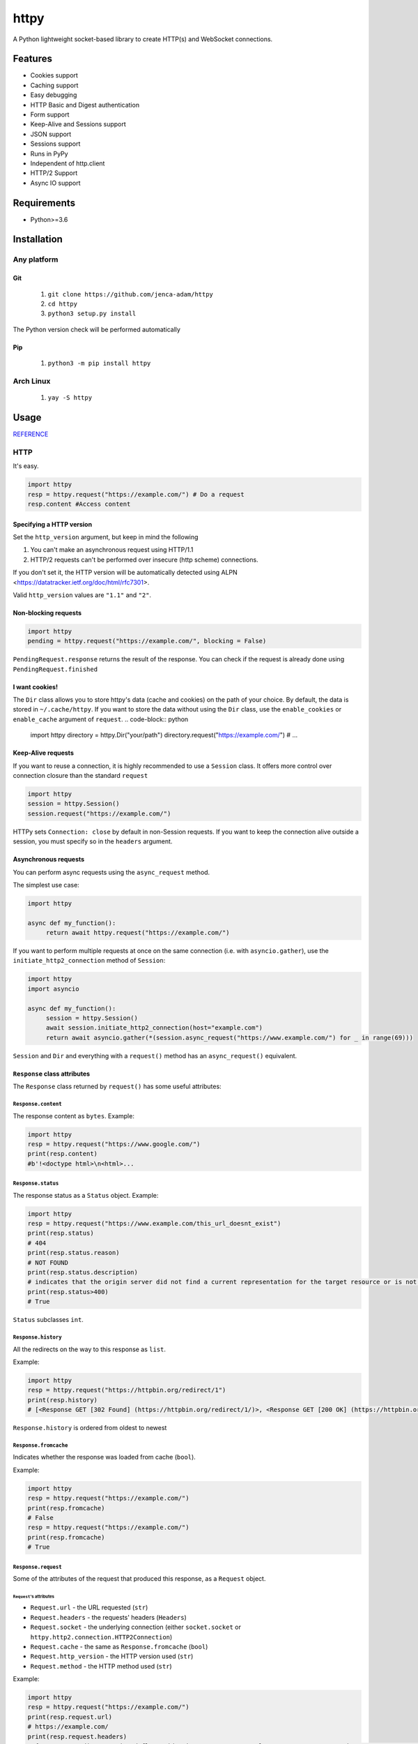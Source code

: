 =====
httpy
=====


A Python lightweight socket-based library to create HTTP(s) and
WebSocket connections.

Features
========

-  Cookies support
-  Caching support
-  Easy debugging
-  HTTP Basic and Digest authentication
-  Form support
-  Keep-Alive and Sessions support
-  JSON support
-  Sessions support
-  Runs in PyPy
-  Independent of http.client
-  HTTP/2 Support
-  Async IO support

Requirements
============

-  Python>=3.6

Installation
============

Any platform
------------

Git
~~~

   1. ``git clone https://github.com/jenca-adam/httpy``
   2. ``cd httpy``
   3. ``python3 setup.py install``

The Python version check will be performed automatically

Pip
~~~

   1. ``python3 -m pip install httpy``

Arch Linux
----------

   1. ``yay -S httpy``

Usage
=====

`REFERENCE <httpy.html#submodules>`__

HTTP
----

It's easy.

.. code-block:: python

   import httpy
   resp = httpy.request("https://example.com/") # Do a request
   resp.content #Access content

Specifying a HTTP version
~~~~~~~~~~~~~~~~~~~~~~~~~

Set the ``http_version`` argument, but keep in mind the following

1. You can't make an asynchronous request using HTTP/1.1
2. HTTP/2 requests can't be performed over insecure (http scheme)
   connections.

If you don't set it, the HTTP version will be automatically detected
using ALPN <https://datatracker.ietf.org/doc/html/rfc7301>.

Valid ``http_version`` values are ``"1.1"`` and ``"2"``.

Non-blocking requests
~~~~~~~~~~~~~~~~~~~~~

.. code-block:: python

   import httpy
   pending = httpy.request("https://example.com/", blocking = False)

``PendingRequest.response`` returns the result of the response. You can
check if the request is already done using ``PendingRequest.finished``

I want cookies!
~~~~~~~~~~~~~~~

The ``Dir`` class allows you to store httpy's data (cache and cookies)
on the path of your choice. By default, the data is stored in
``~/.cache/httpy``. If you want to store the data without using the ``Dir`` class, use the
``enable_cookies`` or ``enable_cache`` argument of ``request``. 
.. code-block:: python

   import httpy
   directory = httpy.Dir("your/path")
   directory.request("https://example.com/") # ...

Keep-Alive requests
~~~~~~~~~~~~~~~~~~~

If you want to reuse a connection, it is highly recommended to use a
``Session`` class. It offers more control over connection closure than
the standard ``request``

.. code-block:: python

   import httpy
   session = httpy.Session()
   session.request("https://example.com/")

HTTPy sets ``Connection: close`` by default in non-Session requests. If
you want to keep the connection alive outside a session, you must
specify so in the ``headers`` argument.

Asynchronous requests
~~~~~~~~~~~~~~~~~~~~~

You can perform async requests using the ``async_request`` method.

The simplest use case:

.. code-block:: python

   import httpy

   async def my_function():
        return await httpy.request("https://example.com/")

If you want to perform multiple requests at once on the same connection
(i.e. with ``asyncio.gather``), use the ``initiate_http2_connection``
method of ``Session``:

.. code-block:: python

   import httpy
   import asyncio

   async def my_function():
        session = httpy.Session()
        await session.initiate_http2_connection(host="example.com")
        return await asyncio.gather(*(session.async_request("https://www.example.com/") for _ in range(69)))

``Session`` and ``Dir`` and everything with a ``request()`` method has
an ``async_request()`` equivalent.

``Response`` class attributes
~~~~~~~~~~~~~~~~~~~~~~~~~~~~~

The ``Response`` class returned by ``request()`` has some useful
attributes:

``Response.content``
^^^^^^^^^^^^^^^^^^^^

The response content as ``bytes``. Example:

.. code-block:: python

   import httpy
   resp = httpy.request("https://www.google.com/")
   print(resp.content)
   #b'!<doctype html>\n<html>...

``Response.status``
^^^^^^^^^^^^^^^^^^^

The response status as a ``Status`` object. Example:

.. code-block:: python

   import httpy
   resp = httpy.request("https://www.example.com/this_url_doesnt_exist")
   print(resp.status)
   # 404
   print(resp.status.reason)
   # NOT FOUND
   print(resp.status.description)
   # indicates that the origin server did not find a current representation for the target resource or is not willing to disclose that one exists.
   print(resp.status>400)
   # True

``Status`` subclasses ``int``.

``Response.history``
^^^^^^^^^^^^^^^^^^^^

All the redirects on the way to this response as ``list``.

Example:

.. code-block:: python

   import httpy
   resp = httpy.request("https://httpbin.org/redirect/1")
   print(resp.history)
   # [<Response GET [302 Found] (https://httpbin.org/redirect/1/)>, <Response GET [200 OK] (https://httpbin.org/get/)>]

``Response.history`` is ordered from oldest to newest

``Response.fromcache``
^^^^^^^^^^^^^^^^^^^^^^

Indicates whether the response was loaded from cache (``bool``).

Example:

.. code-block:: python

   import httpy
   resp = httpy.request("https://example.com/")
   print(resp.fromcache)
   # False
   resp = httpy.request("https://example.com/")
   print(resp.fromcache)
   # True

``Response.request``
^^^^^^^^^^^^^^^^^^^^

Some of the attributes of the request that produced this response, as a
``Request`` object.

``Request``'s attributes
''''''''''''''''''''''''

-  ``Request.url`` - the URL requested (``str``)
-  ``Request.headers`` - the requests' headers (``Headers``)
-  ``Request.socket`` - the underlying connection (either
   ``socket.socket`` or ``httpy.http2.connection.HTTP2Connection``)
-  ``Request.cache`` - the same as ``Response.fromcache`` (``bool``)
-  ``Request.http_version`` - the HTTP version used (``str``)
-  ``Request.method`` - the HTTP method used (``str``)

Example:

.. code-block:: python

   import httpy
   resp = httpy.request("https://example.com/")
   print(resp.request.url)
   # https://example.com/
   print(resp.request.headers)
   # {'Accept-Encoding': 'gzip, deflate, identity', 'Host': 'example.com', 'User-Agent': 'httpy/2.0.0', 'Connection': 'close', 'Accept': '*/*'}
   print(resp.request.method)
   # GET

``Response.original_content``
^^^^^^^^^^^^^^^^^^^^^^^^^^^^^

Raw content received from the server, not decoded with Content-Encoding
(``bytes``).

Example:

.. code-block:: python

   import httpy
   resp = httpy.request("https://example.com/")
   print(resp.original_content)
   # b'\x1f\x8b\x08\x00\xc2 ...

``Response.time_elapsed``
^^^^^^^^^^^^^^^^^^^^^^^^^

Time the request took, in seconds. Only the loading time of this
particular request, doesn't account for redirects. (``float``).

Example:

.. code-block:: python

   import httpy
   resp = httpy.request("https://example.com/")
   print(resp.time_elapsed)
   # 0.2497

``Response.speed``
^^^^^^^^^^^^^^^^^^

The download speed for the response, in bytes per second. (``float``).
Might be different for HTTP/2 request. Example:

.. code-block:: python

   import httpy
   resp = httpy.request("https://example.com/")
   print(resp.speed)
   # 2594.79

``Response.content_type``
^^^^^^^^^^^^^^^^^^^^^^^^^

The response's ``Content-Type`` header contents, with the charset
information stripped. If the headers lack ``Content-Type``, it's
``text/html`` by default.

.. code-block:: python

   import httpy
   resp = httpy.request("https://example.com/")
   print(resp.content_type)
   # text/html

``Response.charset`` (property)
^^^^^^^^^^^^^^^^^^^^^^^^^^^^^^^

Gets the charset of the response (``str`` or ``None``):

1. If a charset was specified in the response headers, return it
2. If a charset was not specified, but ``chardet`` is available, try to
   detect the charset (Note that this still returns ``None`` if
   ``chardet`` fails)
3. If a charset was not specified, and ``chardet`` is not available,
   return ``None``

Example:

.. code-block:: python

   import httpy
   resp = httpy.request("https://example.com/")
   print(resp.charset)
   # UTF-8

``Response.string`` (property)
^^^^^^^^^^^^^^^^^^^^^^^^^^^^^^

``Response.content``, decoded using ``Response.charset`` (``str``)

.. warning::

   Do not try to access ``Response.string``, if ``Response.charset`` is
   ``None``, unless you are absolutely sure the response data is
   decodable by the default locale encoding.

   For ASCII responses this is probably harmless, but you have been
   warned!

Example:

.. code-block:: python

   import httpy
   resp = httpy.request("https://example.com/")
   print(resp.string)
   #<!doctype html>
   ...

``Response.json`` (property)
^^^^^^^^^^^^^^^^^^^^^^^^^^^^

If ``Response.content_type`` is ``application/json``, try to parse
``Response.string`` using JSON. Throw an error otherwise.

.. warning::

   The same as above applies.

Example:

.. code-block:: python

   import httpy
   resp = httpy.request("https://httpbin.org/get")
   print(resp.json["url"])
   # https://httpbin.org/get

``Response.method``
^^^^^^^^^^^^^^^^^^^

The same as ``Response.request.method``

WebSockets
----------

Easy again...

.. code-block:: python

   >>> import httpy
   >>> sock = httpy.WebSocket("wss://echo.websocket.events/")# create a websocket client(echo server example)
   >>> sock.send("Hello, world!💥")# you can send also bytes
   >>> sock.recv()
   "Hello, world!💥"

Examples
========

POST method
-----------

Simple Form
~~~~~~~~~~~

.. code-block:: python

   import httpy
   resp = httpy.request("https://example.com/", method="POST", body = {"foo":"bar"})
   # ...

Sending files
~~~~~~~~~~~~~

.. code-block:: python

   import httpy
   resp = httpy.request("https://example.com/", method = "POST", body = { "foo" : "bar", "file" : httpy.File.open( "example.txt" ) })
   # ...

Sending binary data
~~~~~~~~~~~~~~~~~~~

.. code-block:: python

   import httpy
   resp = httpy.request("https://example.com/", method = "POST", body= b" Hello, World ! ")
   # ...

Sending plain text
~~~~~~~~~~~~~~~~~~

.. code-block:: python

   resp = httpy.request("https://example.com/", method = "POST", body = "I support Ünicode !")
   # ...

Sending JSON
~~~~~~~~~~~~

.. code-block:: python

   resp = httpy.request("https://example.com/", method = "POST", body = "{\"foo\" : \"bar\" }", content_type = "application/json")
   # ...

Debugging
=========

Just set ``debug`` to ``True`` :

.. code-block:: python

   >>> import httpy
   >>> httpy.request("https://example.com/",debug=True)
   [INFO][request](1266): request() called.
   [INFO][_raw_request](1112): _raw_request() called.
   [INFO][_raw_request](1113): Accessing cache.
   [INFO][_raw_request](1120): No data in cache.
   [INFO][_raw_request](1151): Establishing connection
   [INFO]Connection[__init__](778): Created new Connection upon <socket.socket fd=3, family=AddressFamily.AF_INET, type=SocketKind.SOCK_STREAM, proto=6, laddr=('192.168.100.88', 58998), raddr=('93.184.216.34', 443)>

   send:
   GET / HTTP/1.1
   Accept-Encoding: gzip, deflate, identity
   Host: www.example.com
   User-Agent: httpy/1.1.0
   Connection: keep-alive

   response: 
   HTTP/1.1 200 OK

   Content-Encoding: gzip
   Age: 438765
   Cache-Control: max-age=604800
   Content-Type: text/html; charset=UTF-8
   Date: Wed, 13 Apr 2022 12:59:07 GMT
   Etag: "3147526947+gzip"
   Expires: Wed, 20 Apr 2022 12:59:07 GMT
   Last-Modified: Thu, 17 Oct 2019 07:18:26 GMT
   Server: ECS (dcb/7F37)
   Vary: Accept-Encoding
   X-Cache: HIT
   Content-Length: 648
   <Response [200 OK] (https://www.example.com/)>
